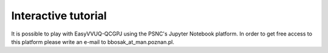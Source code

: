 Interactive tutorial
####################

It is possible to play with EasyVVUQ-QCGPJ using the PSNC's Jupyter Notebook platform. In order to get free access
to this platform please write an e-mail to bbosak_at_man.poznan.pl.

